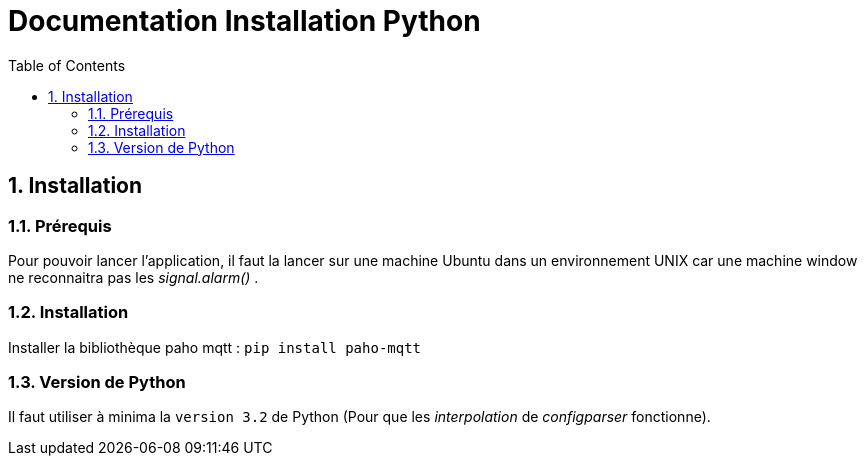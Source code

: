 = Documentation Installation Python
:icons: font
:models: models
:experimental:
:incremental:
:numbered:
:toc: macro
:window: _blank
:correction!:

toc::[]

== Installation

===  Prérequis

Pour pouvoir lancer l'application, il faut la lancer sur une machine Ubuntu dans un environnement UNIX car une machine window ne reconnaitra pas les _signal.alarm()_ . 

===  Installation

Installer la bibliothèque paho mqtt :
``pip install paho-mqtt``

===  Version de Python

Il faut utiliser à minima la ``version 3.2`` de Python (Pour que les _interpolation_ de _configparser_ fonctionne).




